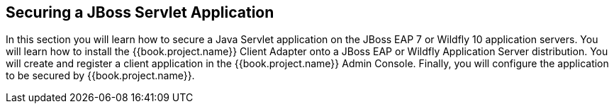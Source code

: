 
== Securing a JBoss Servlet Application

In this section you will learn how to secure a Java Servlet application on the JBoss EAP 7 or Wildfly 10 application
servers.  You will learn how to install the {{book.project.name}} Client Adapter onto a JBoss EAP or Wildfly Application Server
distribution.  You will create and register a client application in the {{book.project.name}} Admin Console.  Finally,
you will configure the application to be secured by {{book.project.name}}.

